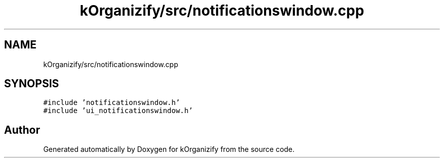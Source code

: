 .TH "kOrganizify/src/notificationswindow.cpp" 3 "Mon Jan 8 2024" "kOrganizify" \" -*- nroff -*-
.ad l
.nh
.SH NAME
kOrganizify/src/notificationswindow.cpp
.SH SYNOPSIS
.br
.PP
\fC#include 'notificationswindow\&.h'\fP
.br
\fC#include 'ui_notificationswindow\&.h'\fP
.br

.SH "Author"
.PP 
Generated automatically by Doxygen for kOrganizify from the source code\&.
